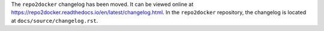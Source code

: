 The ``repo2docker`` changelog has been moved. It can be viewed online at https://repo2docker.readthedocs.io/en/latest/changelog.html. In the ``repo2docker`` repository, the changelog is located at ``docs/source/changelog.rst``.
